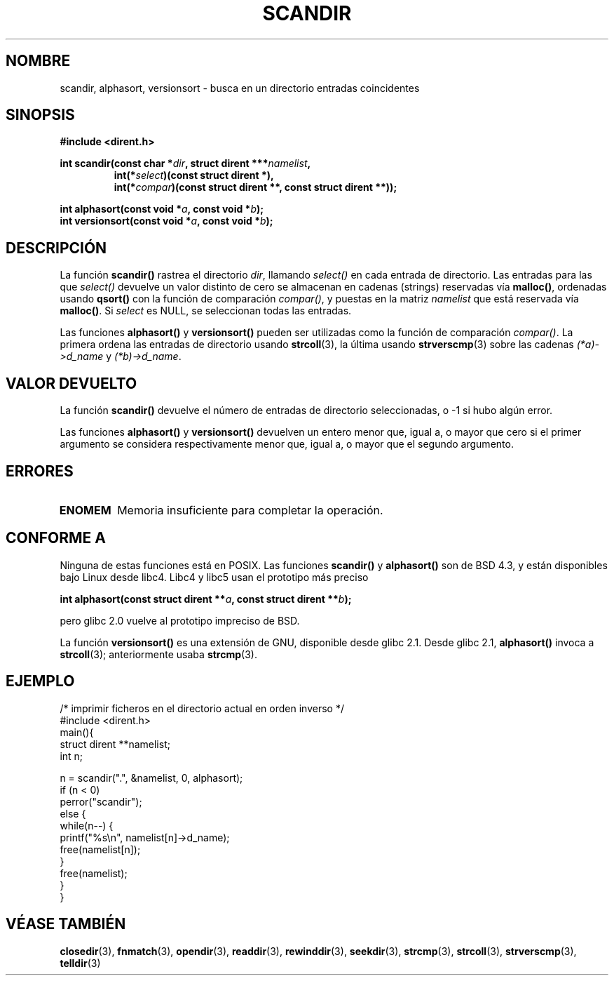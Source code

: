 .\" Copyright (C) 1993 David Metcalfe (david@prism.demon.co.uk)
.\"
.\" Permission is granted to make and distribute verbatim copies of this
.\" manual provided the copyright notice and this permission notice are
.\" preserved on all copies.
.\"
.\" Permission is granted to copy and distribute modified versions of this
.\" manual under the conditions for verbatim copying, provided that the
.\" entire resulting derived work is distributed under the terms of a
.\" permission notice identical to this one
.\" 
.\" Since the Linux kernel and libraries are constantly changing, this
.\" manual page may be incorrect or out-of-date.  The author(s) assume no
.\" responsibility for errors or omissions, or for damages resulting from
.\" the use of the information contained herein.  The author(s) may not
.\" have taken the same level of care in the production of this manual,
.\" which is licensed free of charge, as they might when working
.\" professionally.
.\" 
.\" Formatted or processed versions of this manual, if unaccompanied by
.\" the source, must acknowledge the copyright and authors of this work.
.\"
.\" References consulted:
.\"     Linux libc source code
.\"     Lewine's _POSIX Programmer's Guide_ (O'Reilly & Associates, 1991)
.\"     386BSD man pages
.\" Modified Sat Jul 24 18:26:16 1993 by Rik Faith (faith@cs.unc.edu)
.\" Modified Thu Apr 11 17:11:33 1996 by Andries Brouwer (aeb@cwi.nl):
.\"     Corrected type of compar routines, as suggested by
.\"     Miguel Barreiro (enano@avalon.yaix.es).  Added example.
.\" Modified Sun Sep 24 20:15:46 2000 by aeb, following Petter Reinholdtsen.
.\" Modified 2001-12-26 by aeb, following Joey. Added versionsort.
.\"
.\" Translated 10 Feb 1998 by Vicente Pastor Gómez <VPASTORG@santandersupernet.com , vicpastor@hotmail.com>
.\" Traducción revisada por Miguel Pérez Ibars <mpi79470@alu.um.es> el 3-febrero-2005
.\"
.TH SCANDIR 3  "26 diciembre 2001" "GNU" "Manual del Programador de Linux"
.SH NOMBRE
scandir, alphasort, versionsort \- busca en un directorio entradas coincidentes
.SH SINOPSIS
.nf
.B #include <dirent.h>
.sp
.BI "int scandir(const char *" dir ", struct dirent ***" namelist ,
.RS
.BI "int(*" select ")(const struct dirent *),"
.BI "int(*" compar ")(const struct dirent **, const struct dirent **));"
.RE
.sp
.BI "int alphasort(const void *" a ", const void *" b );
.br
.BI "int versionsort(const void *" a ", const void *" b );
.fi
.SH DESCRIPCIÓN
La función \fBscandir()\fP rastrea el directorio \fIdir\fP, llamando
\fIselect()\fP en cada entrada de directorio. Las entradas para las que
\fIselect()\fP devuelve un valor distinto de cero se almacenan en cadenas
(strings) reservadas vía \fBmalloc()\fP, ordenadas usando \fBqsort()\fP con
la función de comparación \fIcompar()\fP, y puestas en la matriz \fInamelist\fP
que está reservada vía \fBmalloc()\fP.
Si \fIselect\fP es NULL, se seleccionan todas las entradas.
.LP
Las funciones
.B alphasort()
y
.B versionsort()
pueden ser utilizadas como la función de comparación
.IR compar() .
La primera ordena las entradas de directorio usando
.BR strcoll (3),
la última usando
.BR strvers\%cmp (3)
sobre las cadenas \fI(*a)->d_name\fP y \fI(*b)->d_name\fP.
.SH "VALOR DEVUELTO"
La función \fBscandir()\fP devuelve el número de entradas de directorio
seleccionadas, o \-1 si hubo algún error.
.PP
Las funciones
.B alphasort()
y
.B versionsort()
devuelven un entero menor que, igual a, o mayor
que cero si el primer argumento se considera respectivamente menor que, igual
a, o mayor que el segundo argumento.
.SH "ERRORES"
.TP
.B ENOMEM
Memoria insuficiente para completar la operación.
.SH "CONFORME A"
Ninguna de estas funciones está en POSIX.
Las funciones
.B scandir()
y
.B alphasort()
son de BSD 4.3, y están disponibles bajo Linux desde libc4.
Libc4 y libc5 usan el prototipo más preciso
.sp
.nf
.BI "int alphasort(const struct dirent **" a ", const struct dirent **" b );
.fi
.sp
pero glibc 2.0 vuelve al prototipo impreciso de BSD.
.LP
La función
.B versionsort()
es una extensión de GNU, disponible desde glibc 2.1.
Desde glibc 2.1,
.B alphasort()
invoca a
.BR strcoll (3);
anteriormente usaba
.BR strcmp (3).
.SH EJEMPLO
.nf
/* imprimir ficheros en el directorio actual en orden inverso */
#include <dirent.h>
main(){
    struct dirent **namelist;
    int n;

    n = scandir(".", &namelist, 0, alphasort);
    if (n < 0)
        perror("scandir");
    else {
        while(n--) {
            printf("%s\en", namelist[n]->d_name);
            free(namelist[n]);
        }
        free(namelist);
    }
}
.fi
.SH "VÉASE TAMBIÉN"
.BR closedir (3),
.BR fnmatch (3),
.BR opendir (3),
.BR readdir (3),
.BR rewinddir (3),
.BR seekdir (3),
.BR strcmp (3),
.BR strcoll (3),
.BR strverscmp (3),
.BR telldir (3)
